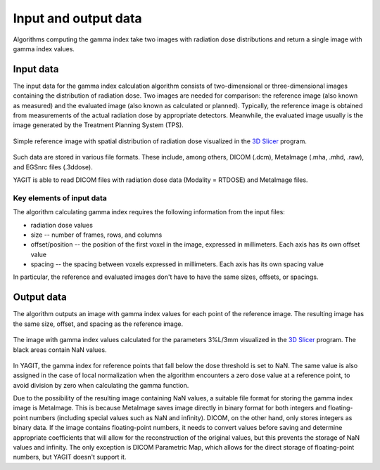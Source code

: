 Input and output data
=====================

Algorithms computing the gamma index take two images with radiation dose distributions
and return a single image with gamma index values.


Input data
----------

The input data for the gamma index calculation algorithm consists of two-dimensional or three-dimensional images
containing the distribution of radiation dose.
Two images are needed for comparison: the reference image (also known as measured)
and the evaluated image (also known as calculated or planned).
Typically, the reference image is obtained from measurements of the actual radiation dose by appropriate detectors.
Meanwhile, the evaluated image usually is the image generated by the Treatment Planning System (TPS).

.. figure:: _static/images/reference_image_example.png
   :alt: Example of a reference image
   :align: center
   :width: 90%

   Simple reference image with spatial distribution of radiation dose visualized in the `3D Slicer`_ program.

.. _3D Slicer: https://www.slicer.org/

Such data are stored in various file formats.
These include, among others, DICOM (.dcm), MetaImage (.mha, .mhd, .raw), and EGSnrc files (.3ddose).

YAGIT is able to read DICOM files with radiation dose data (Modality = RTDOSE) and MetaImage files.


Key elements of input data
~~~~~~~~~~~~~~~~~~~~~~~~~~

The algorithm calculating gamma index requires the following information from the input files:

.. rst-class:: list

- radiation dose values
- size -- number of frames, rows, and columns
- offset/position -- the position of the first voxel in the image, expressed in millimeters.
  Each axis has its own offset value
- spacing -- the spacing between voxels expressed in millimeters. Each axis has its own spacing value

In particular, the reference and evaluated images don't have to have the same sizes, offsets, or spacings.


Output data
-----------

The algorithm outputs an image with gamma index values for each point of the reference image.
The resulting image has the same size, offset, and spacing as the reference image.

.. figure:: _static/images/gamma_image_example.png
   :alt: Example of a gamma index image
   :align: center
   :width: 90%

   The image with gamma index values calculated for the parameters 3%L/3mm visualized in the `3D Slicer`_ program.
   The black areas contain NaN values.

In YAGIT, the gamma index for reference points that fall below the dose threshold is set to NaN.
The same value is also assigned in the case of local normalization when the algorithm encounters a zero dose value
at a reference point, to avoid division by zero when calculating the gamma function.

Due to the possibility of the resulting image containing NaN values,
a suitable file format for storing the gamma index image is MetaImage.
This is because MetaImage saves image directly in binary format
for both integers and floating-point numbers (including special values such as NaN and infinity).
DICOM, on the other hand, only stores integers as binary data.
If the image contains floating-point numbers, it needs to convert values before saving
and determine appropriate coefficients that will allow for the reconstruction of the original values,
but this prevents the storage of NaN values and infinity.
The only exception is DICOM Parametric Map, which allows for the direct storage of floating-point numbers,
but YAGIT doesn't support it.
